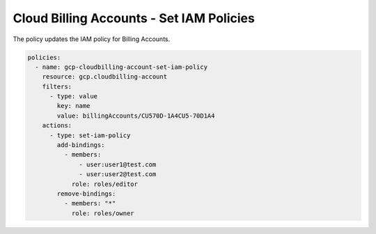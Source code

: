 Cloud Billing Accounts - Set IAM Policies
=========================================

The policy updates the IAM policy for Billing Accounts.

.. code-block:: yaml

    policies:
      - name: gcp-cloudbilling-account-set-iam-policy
        resource: gcp.cloudbilling-account
        filters:
          - type: value
            key: name
            value: billingAccounts/CU570D-1A4CU5-70D1A4
        actions:
          - type: set-iam-policy
            add-bindings:
              - members:
                  - user:user1@test.com
                  - user:user2@test.com
                role: roles/editor
            remove-bindings:
              - members: "*"
                role: roles/owner
